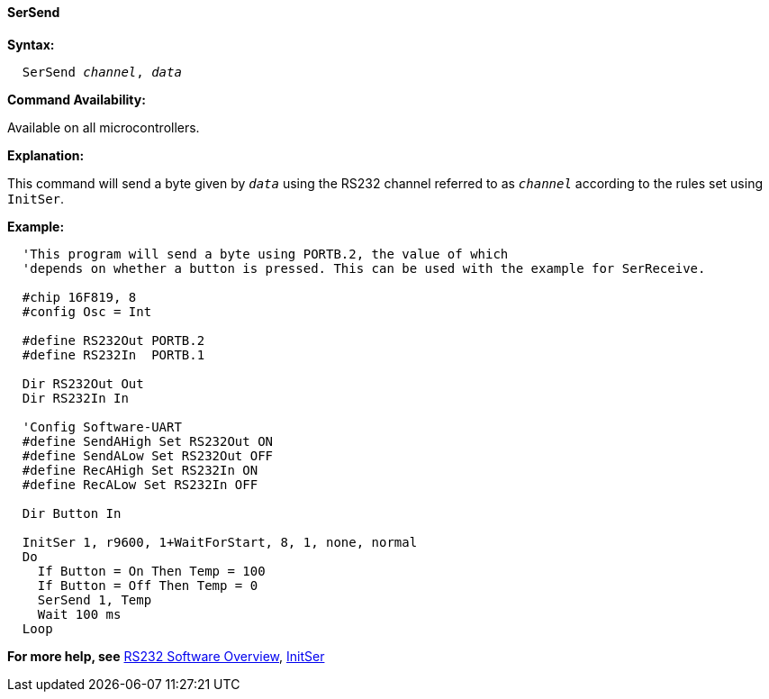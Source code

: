 ==== SerSend

*Syntax:*
[subs="quotes"]
----
  SerSend _channel_, _data_
----
*Command Availability:*

Available on all microcontrollers.

*Explanation:*

This command will send a byte given by `_data_` using the RS232 channel
referred to as `_channel_` according to the rules set using `InitSer`.

*Example:*
----
  'This program will send a byte using PORTB.2, the value of which
  'depends on whether a button is pressed. This can be used with the example for SerReceive.

  #chip 16F819, 8
  #config Osc = Int

  #define RS232Out PORTB.2
  #define RS232In  PORTB.1

  Dir RS232Out Out
  Dir RS232In In

  'Config Software-UART
  #define SendAHigh Set RS232Out ON
  #define SendALow Set RS232Out OFF
  #define RecAHigh Set RS232In ON
  #define RecALow Set RS232In OFF

  Dir Button In

  InitSer 1, r9600, 1+WaitForStart, 8, 1, none, normal
  Do
    If Button = On Then Temp = 100
    If Button = Off Then Temp = 0
    SerSend 1, Temp
    Wait 100 ms
  Loop
----
*For more help, see* <<_rs232_software_overview,RS232 Software Overview>>,
<<_initser,InitSer>>
